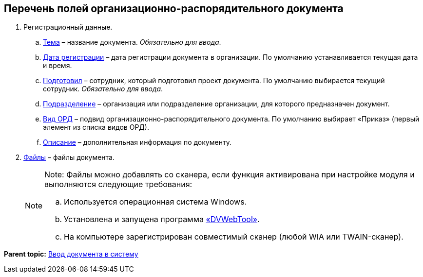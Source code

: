 
== Перечень полей организационно-распорядительного документа

. Регистрационный данные.
[loweralpha]
.. xref:SimpleFields.html[Тема] – название документа. [.dfn .term]_Обязательно для ввода_.
.. xref:DateTime.html[Дата регистрации] – дата регистрации документа в организации. По умолчанию устанавливается текущая дата и время.
.. xref:StaffDirectoryItems.html[Подготовил] – сотрудник, который подготовил проект документа. По умолчанию выбирается текущий сотрудник. [.dfn .term]_Обязательно для ввода_.
.. xref:StaffDepartment.html[Подразделение] – организация или подразделение организации, для которого предназначен документ.
.. xref:DirectoryDesignerRow.html[Вид ОРД] – подвид организационно-распорядительного документа. По умолчанию выбирает «Приказ» (первый элемент из списка видов ОРД).
.. xref:Text.html[Описание] – дополнительная информация по документу.
. xref:Files.html[Файлы] – файлы документа.
+
[NOTE]
====
[.note__title]#Note:# Файлы можно добавлять со сканера, если функция активирована при настройке модуля и выполняются следующие требования:

[loweralpha]
.. Используется операционная система Windows.
.. Установлена и запущена программа xref:Install_dvwebtool.html[«DVWebTool»].
.. На компьютере зарегистрирован совместимый сканер (любой WIA или TWAIN-сканер).
====

*Parent topic:* xref:../topics/CreateDocumentCard.html[Ввод документа в систему]
